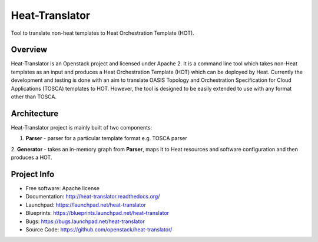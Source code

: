 ===============
Heat-Translator
===============

Tool to translate non-heat templates to Heat Orchestration Template (HOT).

Overview
--------

Heat-Translator is an Openstack project and licensed under Apache 2. It is a
command line tool which takes non-Heat templates as an input and produces a
Heat Orchestration Template (HOT) which can be deployed by Heat. Currently the
development and testing is done with an aim to translate OASIS Topology and
Orchestration Specification for Cloud Applications (TOSCA) templates to
HOT. However, the tool is designed to be easily extended to use with any
format other than TOSCA.

Architecture
------------

Heat-Translator project is mainly built of two components:

1. **Parser** - parser for a particular template format e.g. TOSCA parser
2. **Generator** - takes an in-memory graph from **Parser**, maps it to Heat
resources and software configuration and then produces a HOT.

Project Info
------------

* Free software: Apache license
* Documentation: http://heat-translator.readthedocs.org/
* Launchpad: https://launchpad.net/heat-translator
* Blueprints: https://blueprints.launchpad.net/heat-translator
* Bugs: https://bugs.launchpad.net/heat-translator
* Source Code: https://github.com/openstack/heat-translator/
